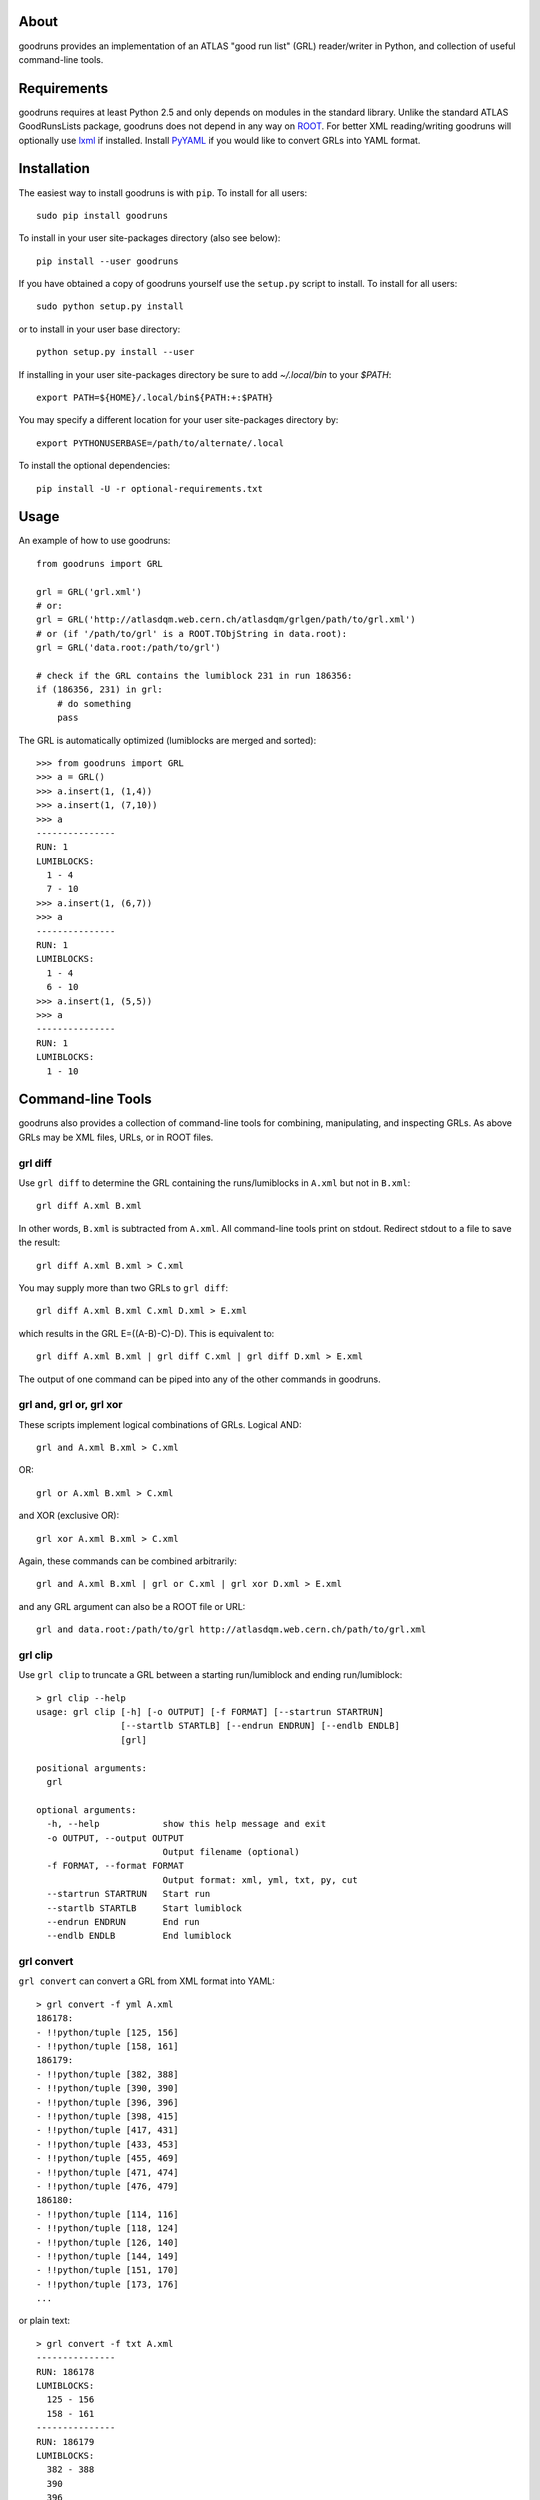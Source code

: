 .. -*- mode: rst -*-

About
-----

goodruns provides an implementation of an ATLAS "good run list" (GRL)
reader/writer in Python, and collection of useful command-line tools.


Requirements
------------

goodruns requires at least Python 2.5 and only depends on modules in the standard library.
Unlike the standard ATLAS GoodRunsLists package, goodruns does not depend in any way on `ROOT <http://root.cern.ch/>`_.
For better XML reading/writing goodruns will optionally use `lxml <http://pypi.python.org/pypi/lxml/2.3>`_
if installed. Install `PyYAML <http://pypi.python.org/pypi/PyYAML/>`_ if you would
like to convert GRLs into YAML format.


Installation
------------

The easiest way to install goodruns is with ``pip``.
To install for all users::

    sudo pip install goodruns

To install in your user site-packages directory (also see below)::

    pip install --user goodruns

If you have obtained a copy of goodruns yourself use the ``setup.py``
script to install. To install for all users::

    sudo python setup.py install

or to install in your user base directory::

    python setup.py install --user

If installing in your user site-packages directory be sure to add `~/.local/bin` to your
`$PATH`::

    export PATH=${HOME}/.local/bin${PATH:+:$PATH}

You may specify a different location for your user site-packages directory by::

    export PYTHONUSERBASE=/path/to/alternate/.local

To install the optional dependencies::

    pip install -U -r optional-requirements.txt


Usage
-----

An example of how to use goodruns::

   from goodruns import GRL

   grl = GRL('grl.xml')
   # or:
   grl = GRL('http://atlasdqm.web.cern.ch/atlasdqm/grlgen/path/to/grl.xml')
   # or (if '/path/to/grl' is a ROOT.TObjString in data.root):
   grl = GRL('data.root:/path/to/grl')

   # check if the GRL contains the lumiblock 231 in run 186356:
   if (186356, 231) in grl:
       # do something
       pass

The GRL is automatically optimized (lumiblocks are merged and sorted)::

   >>> from goodruns import GRL
   >>> a = GRL()
   >>> a.insert(1, (1,4))
   >>> a.insert(1, (7,10))
   >>> a
   ---------------
   RUN: 1
   LUMIBLOCKS:
     1 - 4
     7 - 10
   >>> a.insert(1, (6,7))
   >>> a
   ---------------
   RUN: 1
   LUMIBLOCKS:
     1 - 4
     6 - 10
   >>> a.insert(1, (5,5))
   >>> a
   ---------------
   RUN: 1
   LUMIBLOCKS:
     1 - 10


Command-line Tools
------------------

goodruns also provides a collection of command-line tools
for combining, manipulating, and inspecting GRLs. As above
GRLs may be XML files, URLs, or in ROOT files.

grl diff
~~~~~~~~

Use ``grl diff`` to determine the GRL containing the runs/lumiblocks in ``A.xml`` but not in ``B.xml``::
    
    grl diff A.xml B.xml

In other words, ``B.xml`` is subtracted from ``A.xml``.
All command-line tools print on stdout. Redirect stdout to a file to save the result::

    grl diff A.xml B.xml > C.xml

You may supply more than two GRLs to ``grl diff``::

    grl diff A.xml B.xml C.xml D.xml > E.xml

which results in the GRL E=((A-B)-C)-D). This is equivalent to::

    grl diff A.xml B.xml | grl diff C.xml | grl diff D.xml > E.xml

The output of one command can be piped into any of the other commands in goodruns.

grl and, grl or, grl xor
~~~~~~~~~~~~~~~~~~~~~~~~

These scripts implement logical combinations of GRLs. Logical AND::

    grl and A.xml B.xml > C.xml

OR::

    grl or A.xml B.xml > C.xml

and XOR (exclusive OR)::

    grl xor A.xml B.xml > C.xml

Again, these commands can be combined arbitrarily::

    grl and A.xml B.xml | grl or C.xml | grl xor D.xml > E.xml

and any GRL argument can also be a ROOT file or URL::

    grl and data.root:/path/to/grl http://atlasdqm.web.cern.ch/path/to/grl.xml

grl clip
~~~~~~~~

Use ``grl clip`` to truncate a GRL between a starting run/lumiblock and ending run/lumiblock::

    > grl clip --help
    usage: grl clip [-h] [-o OUTPUT] [-f FORMAT] [--startrun STARTRUN]
                    [--startlb STARTLB] [--endrun ENDRUN] [--endlb ENDLB]
                    [grl]

    positional arguments:
      grl

    optional arguments:
      -h, --help            show this help message and exit
      -o OUTPUT, --output OUTPUT
                            Output filename (optional)
      -f FORMAT, --format FORMAT
                            Output format: xml, yml, txt, py, cut
      --startrun STARTRUN   Start run
      --startlb STARTLB     Start lumiblock
      --endrun ENDRUN       End run
      --endlb ENDLB         End lumiblock 
        
grl convert
~~~~~~~~~~~

``grl convert`` can convert a GRL from XML format into YAML::

    > grl convert -f yml A.xml
    186178:
    - !!python/tuple [125, 156]
    - !!python/tuple [158, 161]
    186179:
    - !!python/tuple [382, 388]
    - !!python/tuple [390, 390]
    - !!python/tuple [396, 396]
    - !!python/tuple [398, 415]
    - !!python/tuple [417, 431]
    - !!python/tuple [433, 453]
    - !!python/tuple [455, 469]
    - !!python/tuple [471, 474]
    - !!python/tuple [476, 479]
    186180:
    - !!python/tuple [114, 116]
    - !!python/tuple [118, 124]
    - !!python/tuple [126, 140]
    - !!python/tuple [144, 149]
    - !!python/tuple [151, 170]
    - !!python/tuple [173, 176]
    ...

or plain text::

    > grl convert -f txt A.xml
    ---------------
    RUN: 186178
    LUMIBLOCKS:
      125 - 156
      158 - 161
    ---------------
    RUN: 186179
    LUMIBLOCKS:
      382 - 388
      390
      396
      398 - 415
      417 - 431
      433 - 453
      455 - 469
      471 - 474
      476 - 479
    ---------------
    RUN: 186180
    LUMIBLOCKS:
      114 - 116
      118 - 124
      126 - 140
      144 - 149
      151 - 170
      173 - 176
    ...

``grl convert`` will also convert a GRL into Python code (dict of lists of tuples) or (as a joke) a ROOT TCut expression.

grl runs
~~~~~~~~

``grl runs`` simply prints the run numbers, one per line, contained within a GRL::

    > grl runs A.xml
    186178
    186179
    186180
    ...

Quickly print the runs contained in a GRL from a URL::

    > grl runs http://atlasdqm.web.cern.ch/atlasdqm/grlgen/path/to/grl.xml
